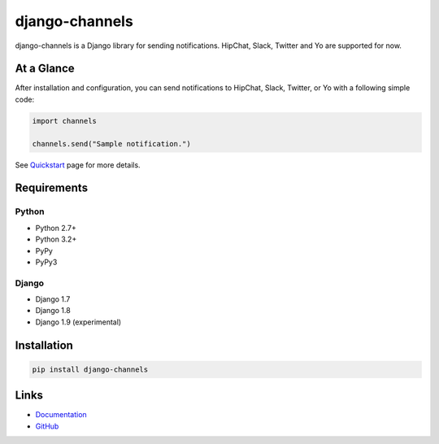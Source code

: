 django-channels
===============
.. image:: https://badge.fury.io/py/django-channels.svg
   :target: https://pypi.python.org/pypi/django-channels/
   :alt: PyPI version
.. image:: https://img.shields.io/pypi/dm/django-channels.svg
   :target: https://pypi.python.org/pypi/django-channels/
   :alt: Downloads
.. image:: https://travis-ci.org/ymyzk/django-channels.svg?branch=master
   :target: https://travis-ci.org/ymyzk/django-channels
   :alt: Build Status
.. image:: https://readthedocs.org/projects/django-channels/badge/?version=latest
   :target: http://django-channels.readthedocs.org/
   :alt: Documentation Status
.. image:: https://codeclimate.com/github/ymyzk/django-channels/badges/gpa.svg
   :target: https://codeclimate.com/github/ymyzk/django-channels
   :alt: Code Climate
.. image:: https://coveralls.io/repos/ymyzk/django-channels/badge.svg?branch=master
   :target: https://coveralls.io/r/ymyzk/django-channels?branch=master
   :alt: Coverage Status

django-channels is a Django library for sending notifications.
HipChat, Slack, Twitter and Yo are supported for now.

At a Glance
-----------
After installation and configuration, you can send notifications to HipChat,
Slack, Twitter, or Yo with a following simple code:

.. code-block:: python

   import channels

   channels.send("Sample notification.")

See `Quickstart`_ page for more details.

Requirements
------------

Python
^^^^^^
* Python 2.7+
* Python 3.2+
* PyPy
* PyPy3

Django
^^^^^^
* Django 1.7
* Django 1.8
* Django 1.9 (experimental)


Installation
------------

.. code-block:: shell

   pip install django-channels

Links
-----
* `Documentation`_
* `GitHub`_

.. _Documentation: http://django-channels.readthedocs.org/
.. _GitHub: https://github.com/ymyzk/django-channels
.. _Quickstart: http://django-channels.readthedocs.org/en/latest/quickstart.html


